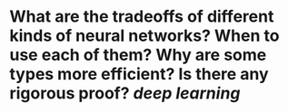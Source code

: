* What are the tradeoffs of different kinds of neural networks? When to use each of them? Why are some types more efficient? Is there any rigorous proof? [[deep learning]]